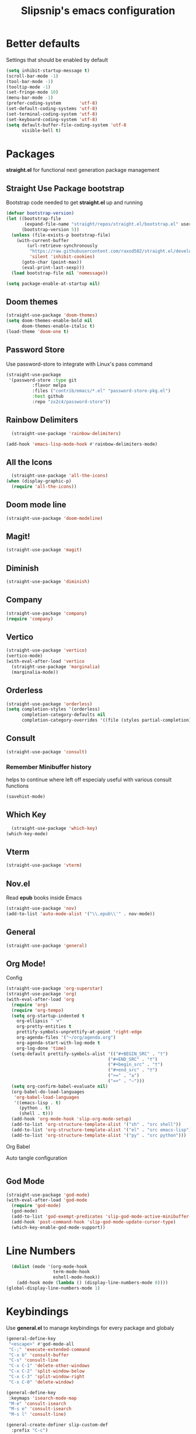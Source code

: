 #+TITLE: Slipsnip's emacs configuration
#+PROPERTY: header-args:emacs-lisp :tangle ./init.el

* Better defaults
Settings that should be enabled by default

#+begin_src emacs-lisp
(setq inhibit-startup-message t)
(scroll-bar-mode -1)
(tool-bar-mode -1)
(tooltip-mode -1)
(set-fringe-mode 10)
(menu-bar-mode -1)
(prefer-coding-system       'utf-8)
(set-default-coding-systems 'utf-8)
(set-terminal-coding-system 'utf-8)
(set-keyboard-coding-system 'utf-8)
(setq default-buffer-file-coding-system 'utf-8
      visible-bell t)
#+end_src

* Packages
*straight.el* for functional next generation package management

** Straight Use Package bootstrap
Bootstrap code needed to get *straight.el* up and running

#+begin_src emacs-lisp
(defvar bootstrap-version)
(let ((bootstrap-file
       (expand-file-name "straight/repos/straight.el/bootstrap.el" user-emacs-directory))
      (bootstrap-version 5))
  (unless (file-exists-p bootstrap-file)
    (with-current-buffer
        (url-retrieve-synchronously
         "https://raw.githubusercontent.com/raxod502/straight.el/develop/install.el"
         'silent 'inhibit-cookies)
      (goto-char (point-max))
      (eval-print-last-sexp)))
  (load bootstrap-file nil 'nomessage))

(setq package-enable-at-startup nil)
#+end_src
** Doom themes
#+begin_src emacs-lisp
(straight-use-package 'doom-themes)
(setq doom-themes-enable-bold nil
      doom-themes-enable-italic t)
(load-theme 'doom-one t)
#+end_src
** Password Store
Use password-store to integrate with Linux's pass command
#+begin_src emacs-lisp
(straight-use-package
 '(password-store :type git
		  :flavor melpa
		  :files ("contrib/emacs/*.el" "password-store-pkg.el")
		  :host github
		  :repo "zx2c4/password-store"))
#+end_src
** Rainbow Delimiters
#+begin_src emacs-lisp
  (straight-use-package 'rainbow-delimiters)

(add-hook 'emacs-lisp-mode-hook #'rainbow-delimiters-mode)
#+end_src
** All the Icons
#+begin_src emacs-lisp
  (straight-use-package 'all-the-icons)
(when (display-graphic-p)
  (require 'all-the-icons))
#+end_src
** Doom mode line
#+begin_src emacs-lisp
(straight-use-package 'doom-modeline)
#+end_src
** Magit!
#+begin_src emacs-lisp
(straight-use-package 'magit)
#+end_src
** Diminish
#+begin_src emacs-lisp
(straight-use-package 'diminish)
#+end_src
** Company
#+begin_src emacs-lisp
(straight-use-package 'company)
(require 'company)
#+end_src
** Vertico
#+begin_src emacs-lisp
(straight-use-package 'vertico)
(vertico-mode)
(with-eval-after-load 'vertico
  (straight-use-package 'marginalia)
  (marginalia-mode))
#+end_src
** Orderless
#+begin_src emacs-lisp
(straight-use-package 'orderless)
(setq completion-styles '(orderless)
      completion-category-defaults nil
      completion-category-overrides '((file (styles partial-completion))))
#+end_src
** Consult
#+begin_src emacs-lisp
(straight-use-package 'consult)
#+end_src
*** Remember Minibuffer history
helps to continue where left off especialy useful with various consult functions
#+begin_src emacs-lisp
(savehist-mode)
#+end_src
** Which Key
#+begin_src emacs-lisp
  (straight-use-package 'which-key)
(which-key-mode)
#+end_src
** Vterm
#+begin_src emacs-lisp
(straight-use-package 'vterm)
#+end_src
** Nov.el
Read *epub* books inside Emacs
#+begin_src emacs-lisp
(straight-use-package 'nov)
(add-to-list 'auto-mode-alist '("\\.epub\\'" . nov-mode))
#+end_src
** General
#+begin_src emacs-lisp
(straight-use-package 'general)
#+end_src
** Org Mode!
**** Config
#+begin_src emacs-lisp
(straight-use-package 'org-superstar)
(straight-use-package 'org)
(with-eval-after-load 'org
  (require 'org)
  (require 'org-tempo)
  (setq org-startup-indented t
	org-ellipsis " ⮛"
	org-pretty-entities t
	prettify-symbols-unprettify-at-point 'right-edge
	org-agenda-files '("~/org/agenda.org")
	org-agenda-start-with-log-mode t
	org-log-done 'time)
  (setq-default prettify-symbols-alist '(("#+BEGIN_SRC" . "†")
                                       ("#+END_SRC" . "†")
                                       ("#+begin_src" . "†")
                                       ("#+end_src" . "†")
                                       (">=" . "≥")
                                       ("=>" . "⇨")))
  (setq org-confirm-babel-evaluate nil)
  (org-babel-do-load-languages
   'org-babel-load-languages
   '((emacs-lisp . t)
     (python . t)
     (shell . t)))
  (add-hook 'org-mode-hook 'slip-org-mode-setup)
  (add-to-list 'org-structure-template-alist '("sh" . "src shell"))
  (add-to-list 'org-structure-template-alist '("el" . "src emacs-lisp"))
  (add-to-list 'org-structure-template-alist '("py" . "src python")))
#+end_src
**** Org Babel
Auto tangle configuration
#+begin_src emacs-lisp

#+end_src
** God Mode
#+begin_src emacs-lisp
(straight-use-package 'god-mode)
(with-eval-after-load 'god-mode
  (require 'god-mode)
  (god-mode)
  (add-to-list 'god-exempt-predicates 'slip-god-mode-active-minibuffer-p)
  (add-hook 'post-command-hook 'slip-god-mode-update-cursor-type)
  (which-key-enable-god-mode-support))
#+end_src
* Line Numbers
#+begin_src emacs-lisp
    (dolist (mode '(org-mode-hook
                    term-mode-hook
                    eshell-mode-hook))
      (add-hook mode (lambda () (display-line-numbers-mode 0))))
  (global-display-line-numbers-mode 1)
#+end_src
* Keybindings
Use *general.el* to manage keybindings for every package and globaly
#+begin_src emacs-lisp
(general-define-key
 "<escape>" #'god-mode-all
 "C-;" 'execute-extended-command
 "C-x b" 'consult-buffer
 "C-s" 'consult-line
 "C-x C-1" 'delete-other-windows
 "C-x C-2" 'split-window-below
 "C-x C-3" 'split-window-right
 "C-x C-0" 'delete-window)

(general-define-key
 :keymaps 'isearch-mode-map
 "M-e" 'consult-isearch
 "M-s e" 'consult-isearch
 "M-s l" 'consult-line)

(general-create-definer slip-custom-def
  :prefix "C-c")

(slip-custom-def
  "t" '(:ignore t :which-key "toggle")
  "t l" '(display-line-numbers-mode :which-key "line-numbers")
  "t L" '(global-display-line-numbers-mode :which-key "global-line-numbers")
  "." 'find-file
  "C-l" 'slip-copy-line
  "f" '(:ignore t :which-key "file"))

(general-define-key
 :keymaps 'god-local-mode-map
 "." 'repeat
 "i" 'god-local-mode
 "[" 'backward-paragraph
 "]" 'forward-paragraph)
#+end_src
* Slipsnip's Helpful Functions
#+begin_src emacs-lisp
  (defun slip-god-mode-active-minibuffer-p ()
    "Return true if minibuffer is active otherwise nil"
    (if (active-minibuffer-window) t))

  (defun slip-copy-line (arg)
    "Copy lines to the kill ring"
    (interactive "p")
    (kill-ring-save (line-beginning-position)
                    (line-beginning-position (+ 1 arg)))
    (message "%d line%s copied" arg (if (= 1 arg) "" "s")))

  (defun slip-org-babel-tangle-config ()
    "Automaticaly tangle Config.org when saved"
    (when (string-equal (buffer-file-name)
                        (expand-file-name "~/.emacs.d/readme.org"))
      (let ((org-confirm-babel-evaluate nil))
        (org-babel-tangle))))

  (defun slip-org-mode-setup ()
    "Run when in org mode"
    (org-indent-mode)
    (org-superstar-mode 1)
    (prettify-symbols-mode)
    (add-hook 'after-save-hook #'slip-org-babel-tangle-config))

  (defun slip-after-init ()
    "Run after emacs after-init-hook"
    (global-company-mode)
    (doom-modeline-mode)
    (setq god-global-mode t)
    (diminish 'which-key-mode)
    (diminish 'company-mode))

  (defun slip-god-mode-update-cursor-type ()
    (setq cursor-type (if (or god-local-mode buffer-read-only) 'box 'bar)))
#+end_src
* After Init Hook
#+begin_src emacs-lisp
(add-hook 'after-init-hook 'slip-after-init)
#+end_src
